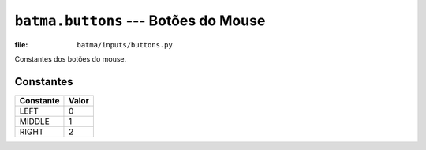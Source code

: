 ``batma.buttons`` --- Botões do Mouse
=====================================

.. module:: batma.buttons
   :synopsis: Constantes dos botões do mouse.

:file: ``batma/inputs/buttons.py``

Constantes dos botões do mouse.

Constantes
----------

========= =====
Constante Valor
========= =====
LEFT          0 
MIDDLE        1
RIGHT         2
========= =====